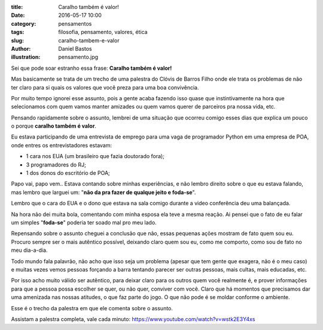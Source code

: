 :title: Caralho também é valor!
:date: 2016-05-17 10:00
:category: pensamentos
:tags: filosofia, pensamento, valores, ética
:slug: caralho-tambem-e-valor
:author: Daniel Bastos
:illustration: pensamento.jpg


Sei que pode soar estranho essa frase: **Caralho também é valor!**

Mas basicamente se trata de um trecho de uma palestra do Clóvis de Barros Filho
onde ele trata os problemas de não ter claro para si quais os valores que você
preza para uma boa convivência.

Por muito tempo ignorei esse assunto, pois a gente acaba fazendo isso quase que
instintivamente na hora que selecionamos com quem vamos manter amizades ou quem
vamos querer de parceiros pra nossa vida, etc.

Pensando rapidamente sobre o assunto, lembrei de uma situação que ocorreu comigo
esses dias que explica um pouco o porque **caralho também é valor**.

Eu estava participando de uma entrevista de emprego para uma vaga de programador
Python em uma empresa de POA, onde entres os entrevistadores estavam:

* 1 cara nos EUA (um brasileiro que fazia doutorado fora);

* 3 programadores do RJ;

* 1 dos donos do escritório de POA;

Papo vai, papo vem.. Estava contando sobre minhas experiências, e não lembro
direito sobre o que eu estava falando, mas lembro que larguei um: "**não da pra
fazer de qualque jeito e foda-se**".

Lembro que o cara do EUA e o dono que estava na sala comigo durante a video
conferência deu uma balançada.

Na hora não dei muita bola, comentando com minha esposa ela teve a mesma reação.
Ai pensei que o fato de eu falar um simples "**foda-se**" poderia ter soado mal
pro meu lado.

Repensando sobre o assunto cheguei a conclusão que não, essas pequenas ações
mostram de fato quem sou eu. Procuro sempre ser o mais autêntico possível,
deixando claro quem sou eu, como me comporto, como sou de fato no meu dia-a-dia.

Todo mundo fala palavrão, não acho que isso seja um problema (apesar que tem
gente que exagera, não é o meu caso) e muitas vezes vemos pessoas forçando a
barra tentando parecer ser outras pessoas, mais cultas, mais educadas, etc.

Por isso acho muito válido ser autêntico, para deixar claro para os outros quem
você realmente é, e prover informações para que a pessoa possa escolher se
quer, ou não quer, conviver com você. Claro que há momentos que precisamos dar
uma amenizada nas nossas atitudes, o que faz parte do jogo. O que não pode é
se moldar conforme o ambiente.


Esse é o trecho da palestra em que ele comenta sobre o assunto.

.. youtube:: NHebJrRyaeI
    :allowfullscreen: no
    :width: 600
    :height: 400

Assistam a palestra completa, vale cada minuto: https://www.youtube.com/watch?v=wstk2E3Y4xs
